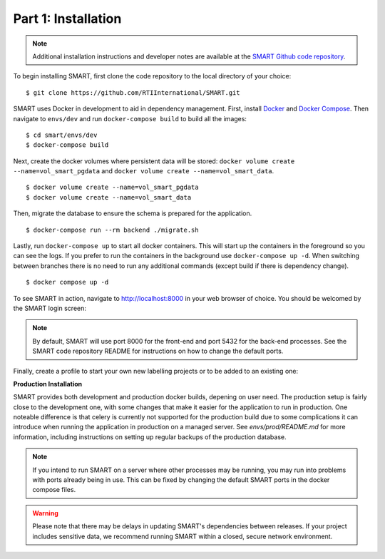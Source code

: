 Part 1: Installation
====================

.. note::
	Additional installation instructions and developer notes are available at the `SMART Github code repository <https://github.com/RTIInternational/SMART>`_.

To begin installing SMART, first clone the code repository to the local directory of your choice:

::

	$ git clone https://github.com/RTIInternational/SMART.git

SMART uses Docker in development to aid in dependency management. First, install `Docker <https://www.docker.com/>`_ and `Docker Compose <https://docs.docker.com/compose/install/>`_. Then navigate to ``envs/dev`` and run ``docker-compose build`` to build all the images:

::

	$ cd smart/envs/dev
	$ docker-compose build

Next, create the docker volumes where persistent data will be stored: ``docker volume create --name=vol_smart_pgdata`` and ``docker volume create --name=vol_smart_data``.

::

	$ docker volume create --name=vol_smart_pgdata
	$ docker volume create --name=vol_smart_data

Then, migrate the database to ensure the schema is prepared for the application.

::

  $ docker-compose run --rm backend ./migrate.sh

Lastly, run ``docker-compose up`` to start all docker containers.  This will start up the containers in the foreground so you can see the logs.  If you prefer to run the containers in the background use ``docker-compose up -d``. When switching between branches there is no need to run any additional commands (except build if there is dependency change).

::

	$ docker compose up -d

To see SMART in action, navigate to http://localhost:8000 in your web browser of choice.  You should be welcomed by the SMART login screen:

|login-screen|

.. note::

	By default, SMART will use port 8000 for the front-end and port 5432 for the back-end processes. See the SMART code repository README for instructions on how to change the default ports.

Finally, create a profile to start your own new labelling projects or to be added to an existing one:

|sign-up|

.. |login-screen| image:: ./nstatic/img/smart-login-screen.png
.. |sign-up| image:: ./nstatic/img/smart-sign-up.png

**Production Installation**

SMART provides both development and production docker builds, depening on user need. The production setup is fairly close to the development one, with some changes that make it easier for the application to run in production.
One noteable difference is that celery is currently not supported for the production build due to some complications it can introduce when running the application in production on a managed server.
See `envs/prod/README.md` for more information, including instructions on setting up regular backups of the production database.

.. note::
	If you intend to run SMART on a server where other processes may be running, you may run into problems with ports already being in use. This can be fixed by changing the default SMART ports in the docker compose files.

.. warning::
	Please note that there may be delays in updating SMART's dependencies between releases. If your project includes sensitive data, we recommend running SMART within a closed, secure network environment. 


